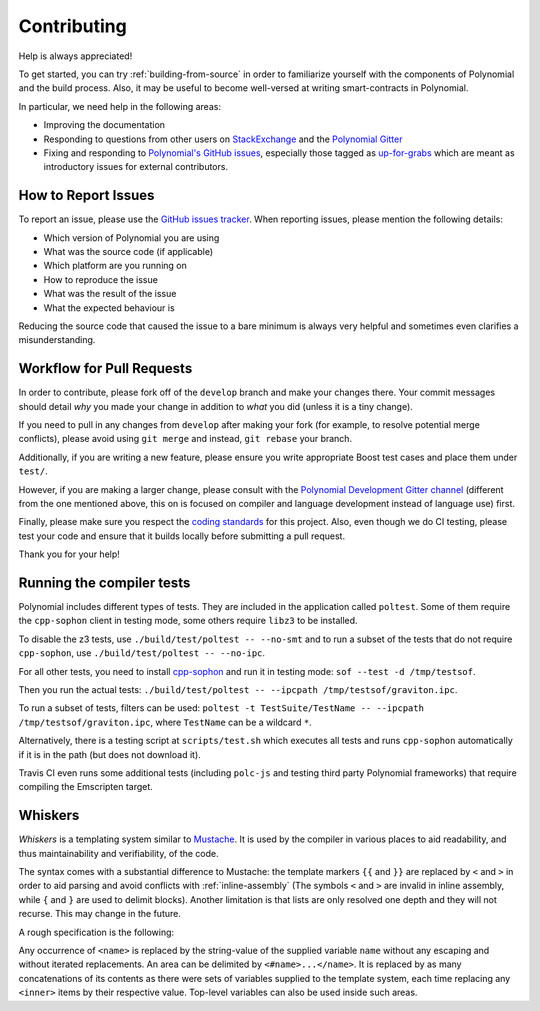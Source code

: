 ############
Contributing
############

Help is always appreciated!

To get started, you can try :ref:`building-from-source` in order to familiarize
yourself with the components of Polynomial and the build process. Also, it may be
useful to become well-versed at writing smart-contracts in Polynomial.

In particular, we need help in the following areas:

* Improving the documentation
* Responding to questions from other users on `StackExchange
  <https://sophon.stackexchange.com>`_ and the `Polynomial Gitter
  <https://gitter.im/susy-lang/polynomial>`_
* Fixing and responding to `Polynomial's GitHub issues
  <https://octonion.institute/susy-lang/polynomial/issues>`_, especially those tagged as
  `up-for-grabs <https://octonion.institute/susy-lang/polynomial/issues?q=is%3Aopen+is%3Aissue+label%3Aup-for-grabs>`_ which are
  meant as introductory issues for external contributors.

How to Report Issues
====================

To report an issue, please use the
`GitHub issues tracker <https://octonion.institute/susy-lang/polynomial/issues>`_. When
reporting issues, please mention the following details:

* Which version of Polynomial you are using
* What was the source code (if applicable)
* Which platform are you running on
* How to reproduce the issue
* What was the result of the issue
* What the expected behaviour is

Reducing the source code that caused the issue to a bare minimum is always
very helpful and sometimes even clarifies a misunderstanding.

Workflow for Pull Requests
==========================

In order to contribute, please fork off of the ``develop`` branch and make your
changes there. Your commit messages should detail *why* you made your change
in addition to *what* you did (unless it is a tiny change).

If you need to pull in any changes from ``develop`` after making your fork (for
example, to resolve potential merge conflicts), please avoid using ``git merge``
and instead, ``git rebase`` your branch.

Additionally, if you are writing a new feature, please ensure you write appropriate
Boost test cases and place them under ``test/``.

However, if you are making a larger change, please consult with the `Polynomial Development Gitter channel
<https://gitter.im/susy-lang/polynomial-dev>`_ (different from the one mentioned above, this on is
focused on compiler and language development instead of language use) first.


Finally, please make sure you respect the `coding standards
<https://raw.githubussrcontent.com/susy-cpp/cpp-sophon/develop/CodingStandards.txt>`_
for this project. Also, even though we do CI testing, please test your code and
ensure that it builds locally before submitting a pull request.

Thank you for your help!

Running the compiler tests
==========================

Polynomial includes different types of tests. They are included in the application
called ``poltest``. Some of them require the ``cpp-sophon`` client in testing mode,
some others require ``libz3`` to be installed.

To disable the z3 tests, use ``./build/test/poltest -- --no-smt`` and
to run a subset of the tests that do not require ``cpp-sophon``, use ``./build/test/poltest -- --no-ipc``.

For all other tests, you need to install `cpp-sophon <https://octonion.institute/susy-cpp/cpp-sophon/releases/download/polynomialTester/sof>`_ and run it in testing mode: ``sof --test -d /tmp/testsof``.

Then you run the actual tests: ``./build/test/poltest -- --ipcpath /tmp/testsof/graviton.ipc``.

To run a subset of tests, filters can be used:
``poltest -t TestSuite/TestName -- --ipcpath /tmp/testsof/graviton.ipc``, where ``TestName`` can be a wildcard ``*``.

Alternatively, there is a testing script at ``scripts/test.sh`` which executes all tests and runs
``cpp-sophon`` automatically if it is in the path (but does not download it).

Travis CI even runs some additional tests (including ``polc-js`` and testing third party Polynomial frameworks) that require compiling the Emscripten target.

Whiskers
========

*Whiskers* is a templating system similar to `Mustache <https://mustache.github.io>`_. It is used by the
compiler in various places to aid readability, and thus maintainability and verifiability, of the code.

The syntax comes with a substantial difference to Mustache: the template markers ``{{`` and ``}}`` are
replaced by ``<`` and ``>`` in order to aid parsing and avoid conflicts with :ref:`inline-assembly`
(The symbols ``<`` and ``>`` are invalid in inline assembly, while ``{`` and ``}`` are used to delimit blocks).
Another limitation is that lists are only resolved one depth and they will not recurse. This may change in the future.

A rough specification is the following:

Any occurrence of ``<name>`` is replaced by the string-value of the supplied variable ``name`` without any
escaping and without iterated replacements. An area can be delimited by ``<#name>...</name>``. It is replaced
by as many concatenations of its contents as there were sets of variables supplied to the template system,
each time replacing any ``<inner>`` items by their respective value. Top-level variables can also be used
inside such areas.
